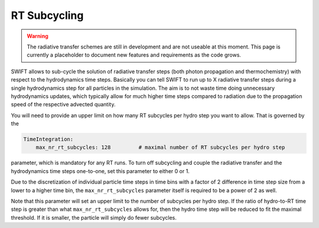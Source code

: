 .. RT Subcycling
    Mladen Ivkovic 07.2022

.. _rt_subcycling:
   
RT Subcycling
-------------

.. warning::
    The radiative transfer schemes are still in development and are not useable
    at this moment. This page is currently a placeholder to document new
    features and requirements as the code grows.


SWIFT allows to sub-cycle the solution of radiative transfer steps (both 
photon propagation and thermochemistry) with respect to the hydrodynamics
time steps. Basically you can tell SWIFT to run up to X radiative transfer
steps during a single hydrodynamics step for all particles in the simulation.
The aim is to not waste time doing unnecessary hydrodynamics updates, which
typically allow for much higher time steps compared to radiation due to the
propagation speed of the respective advected quantity.

You will need to provide an upper limit on how many RT subcycles per hydro
step you want to allow. That is governed by the

.. code:: yaml

   TimeIntegration:
       max_nr_rt_subcycles: 128         # maximal number of RT subcycles per hydro step

parameter, which is mandatory for any RT runs. To turn off subcycling and 
couple the radiative transfer and the hydrodynamics time steps one-to-one,
set this parameter to either 0 or 1.

Due to the discretization of individual particle time steps in time bins
with a factor of 2 difference in time step size from a lower to a higher
time bin, the ``max_nr_rt_subcycles`` parameter itself is required to be
a power of 2 as well.

Note that this parameter will set an upper limit to the number of subcycles
per hydro step. If the ratio of hydro-to-RT time step is greater than what
``max_nr_rt_subcycles`` allows for, then the hydro time step will be reduced
to fit the maximal threshold. If it is smaller, the particle will simply do 
fewer subcycles.

